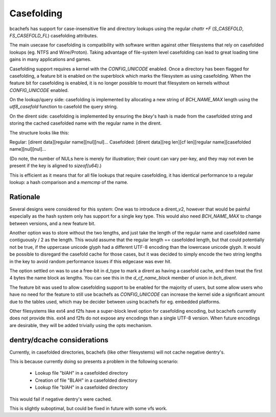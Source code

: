 .. SPDX-License-Identifier: GPL-2.0

Casefolding
===========

bcachefs has support for case-insensitive file and directory
lookups using the regular `chattr +F` (`S_CASEFOLD`, `FS_CASEFOLD_FL`)
casefolding attributes.

The main usecase for casefolding is compatibility with software written
against other filesystems that rely on casefolded lookups
(eg. NTFS and Wine/Proton).
Taking advantage of file-system level casefolding can lead to great
loading time gains in many applications and games.

Casefolding support requires a kernel with the `CONFIG_UNICODE` enabled.
Once a directory has been flagged for casefolding, a feature bit
is enabled on the superblock which marks the filesystem as using
casefolding.
When the feature bit for casefolding is enabled, it is no longer possible
to mount that filesystem on kernels without `CONFIG_UNICODE` enabled.

On the lookup/query side: casefolding is implemented by allocating a new
string of `BCH_NAME_MAX` length using the `utf8_casefold` function to
casefold the query string.

On the dirent side: casefolding is implemented by ensuring the `bkey`'s
hash is made from the casefolded string and storing the cached casefolded
name with the regular name in the dirent.

The structure looks like this:

Regular:    [dirent data][regular name][nul][nul]...
Casefolded: [dirent data][reg len][cf len][regular name][casefolded name][nul][nul]...

(Do note, the number of NULs here is merely for illustration; their count can
vary per-key, and they may not even be present if the key is aligned to
`sizeof(u64)`.)

This is efficient as it means that for all file lookups that require casefolding,
it has identical performance to a regular lookup:
a hash comparison and a `memcmp` of the name.

Rationale
---------

Several designs were considered for this system:
One was to introduce a dirent_v2, however that would be painful especially as
the hash system only has support for a single key type. This would also need
`BCH_NAME_MAX` to change between versions, and a new feature bit.

Another option was to store without the two lengths, and just take the length of
the regular name and casefolded name contiguously / 2 as the length. This would
assume that the regular length == casefolded length, but that could potentially
not be true, if the uppercase unicode glyph had a different UTF-8 encoding than
the lowercase unicode glyph.
It would be possible to disregard the casefold cache for those cases, but it was
decided to simply encode the two string lengths in the key to avoid random
performance issues if this edgecase was ever hit.

The option settled on was to use a free-bit in d_type to mark a dirent as having
a casefold cache, and then treat the first 4 bytes the name block as lengths.
You can see this in the `d_cf_name_block` member of union in `bch_dirent`.

The feature bit was used to allow casefolding support to be enabled for the majority
of users, but some allow users who have no need for the feature to still use bcachefs as
`CONFIG_UNICODE` can increase the kernel side a significant amount due to the tables used,
which may be decider between using bcachefs for eg. embedded platforms.

Other filesystems like ext4 and f2fs have a super-block level option for casefolding
encoding, but bcachefs currently does not provide this. ext4 and f2fs do not expose
any encodings than a single UTF-8 version. When future encodings are desirable,
they will be added trivially using the opts mechanism.

dentry/dcache considerations
----------------------------

Currently, in casefolded directories, bcachefs (like other filesystems) will not cache
negative dentry's.

This is because currently doing so presents a problem in the following scenario:

 - Lookup file "blAH" in a casefolded directory
 - Creation of file "BLAH" in a casefolded directory
 - Lookup file "blAH" in a casefolded directory

This would fail if negative dentry's were cached.

This is slightly suboptimal, but could be fixed in future with some vfs work.

